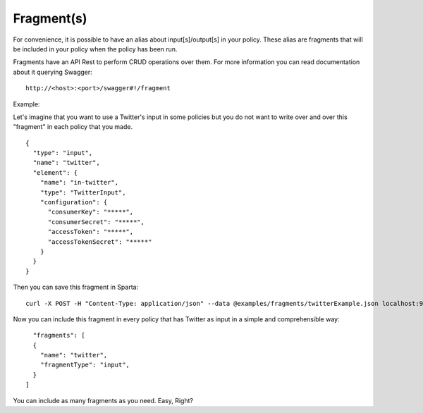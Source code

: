 Fragment(s)
-----------

For convenience, it is possible to have an alias about input[s]/output[s] in your policy. These alias are fragments that
will be included in your policy when the policy has been run.

Fragments have an API Rest to perform CRUD operations over them. For more information you can read documentation about
it querying Swagger:
::
    http://<host>:<port>/swagger#!/fragment

Example:

Let's imagine that you want to use a Twitter's input in some policies but you do not want to write over and over this
"fragment" in each policy that you made.
::
    {
      "type": "input",
      "name": "twitter",
      "element": {
        "name": "in-twitter",
        "type": "TwitterInput",
        "configuration": {
          "consumerKey": "*****",
          "consumerSecret": "*****",
          "accessToken": "*****",
          "accessTokenSecret": "*****"
        }
      }
    }

Then you can save this fragment in Sparta:
::
    curl -X POST -H "Content-Type: application/json" --data @examples/fragments/twitterExample.json localhost:9090/fragment

Now you can include this fragment in every policy that has Twitter as input in a simple and comprehensible way:
::
    "fragments": [
    {
      "name": "twitter",
      "fragmentType": "input",
    }
  ]

You can include as many fragments as you need. Easy, Right?